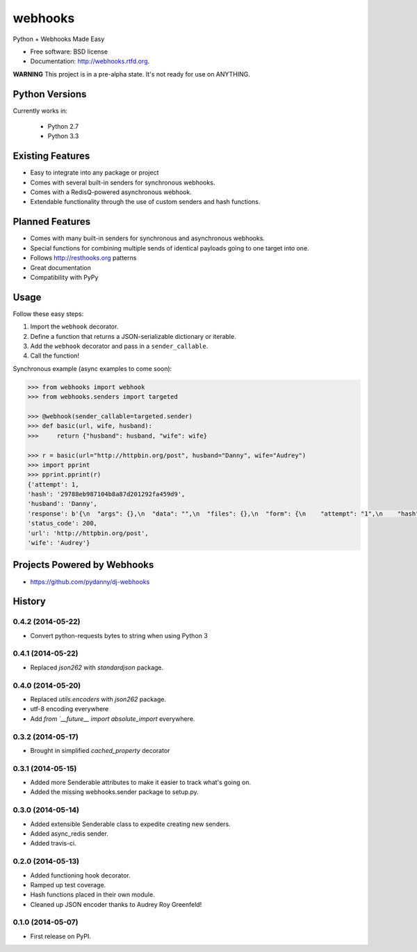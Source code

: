 ===============================
webhooks
===============================

.. image:: https://pypip.in/d/webhooks/badge.png
        :target: https://pypi.python.org/pypi/webhooks

.. image:: https://badge.fury.io/py/webhooks.png
    :target: https://badge.fury.io/py/webhooks

.. image:: https://travis-ci.org/pydanny/webhooks.png
   :alt: Build Status
   :target: https://travis-ci.org/pydanny/webhooks

.. image:: https://pypip.in/wheel/webhooks/badge.png
    :target: https://pypi.python.org/pypi/webhooks/
    :alt: Wheel Status

Python + Webhooks Made Easy

* Free software: BSD license
* Documentation: http://webhooks.rtfd.org.

**WARNING** This project is in a pre-alpha state. It's not ready for use on ANYTHING.

Python Versions
----------------

Currently works in:

    * Python 2.7
    * Python 3.3

Existing Features
------------------

* Easy to integrate into any package or project
* Comes with several built-in senders for synchronous webhooks.
* Comes with a RedisQ-powered asynchronous webhook.
* Extendable functionality through the use of custom senders and hash functions.

Planned Features
-----------------

* Comes with many built-in senders for synchronous and asynchronous webhooks.
* Special functions for combining multiple sends of identical payloads going to one target into one.
* Follows http://resthooks.org patterns
* Great documentation
* Compatibility with PyPy

Usage
-----

Follow these easy steps:

1. Import the ``webhook`` decorator.
2. Define a function that returns a JSON-serializable dictionary or iterable.
3. Add the ``webhook`` decorator and pass in a ``sender_callable``.
4. Call the function!

Synchronous example (async examples to come soon):

.. code-block:: python

    >>> from webhooks import webhook
    >>> from webhooks.senders import targeted

    >>> @webhook(sender_callable=targeted.sender)
    >>> def basic(url, wife, husband):
    >>>     return {"husband": husband, "wife": wife}

    >>> r = basic(url="http://httpbin.org/post", husband="Danny", wife="Audrey")
    >>> import pprint
    >>> pprint.pprint(r)
    {'attempt': 1,
    'hash': '29788eb987104b8a87d201292fa459d9',
    'husband': 'Danny',
    'response': b'{\n  "args": {},\n  "data": "",\n  "files": {},\n  "form": {\n    "attempt": "1",\n    "hash": "29788eb987104b8a87d201292fa459d9",\n    "husband": "Danny",\n    "url": "http://httpbin.org/post",\n    "wife": "Audrey"\n  },\n  "headers": {\n    "Accept": "*/*",\n    "Accept-Encoding": "gzip, deflate",\n    "Connection": "close",\n    "Content-Length": "109",\n    "Content-Type": "application/x-www-form-urlencoded",\n    "Host": "httpbin.org",\n    "User-Agent": "python-requests/2.3.0 CPython/3.3.5 Darwin/12.3.0",\n    "X-Request-Id": "d25119e4-08ba-4523-abc4-b9a9ac10225b"\n  },\n  "json": null,\n  "origin": "108.185.146.101",\n  "url": "http://httpbin.org/post"\n}',
    'status_code': 200,
    'url': 'http://httpbin.org/post',
    'wife': 'Audrey'}



Projects Powered by Webhooks
----------------------------

* https://github.com/pydanny/dj-webhooks




History
-------

0.4.2 (2014-05-22)
+++++++++++++++++++

* Convert python-requests bytes to string when using Python 3

0.4.1 (2014-05-22)
+++++++++++++++++++

* Replaced `json262` with `standardjson` package.

0.4.0 (2014-05-20)
++++++++++++++++++

* Replaced `utils.encoders` with `json262` package.
* utf-8 encoding everywhere
* Add `from `__future__ import absolute_import` everywhere.

0.3.2 (2014-05-17)
++++++++++++++++++

* Brought in simplified `cached_property` decorator


0.3.1 (2014-05-15)
++++++++++++++++++

* Added more Senderable attributes to make it easier to track what's going on.
* Added the missing webhooks.sender package to setup.py.


0.3.0 (2014-05-14)
++++++++++++++++++

* Added extensible Senderable class to expedite creating new senders.
* Added async_redis sender.
* Added travis-ci.

0.2.0 (2014-05-13)
++++++++++++++++++

* Added functioning hook decorator.
* Ramped up test coverage.
* Hash functions placed in their own module.
* Cleaned up JSON encoder thanks to Audrey Roy Greenfeld!

0.1.0 (2014-05-07)
++++++++++++++++++

* First release on PyPI.

